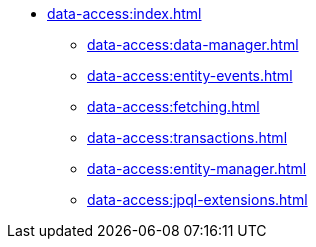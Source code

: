* xref:data-access:index.adoc[]
** xref:data-access:data-manager.adoc[]
** xref:data-access:entity-events.adoc[]
** xref:data-access:fetching.adoc[]
** xref:data-access:transactions.adoc[]
** xref:data-access:entity-manager.adoc[]
** xref:data-access:jpql-extensions.adoc[]
